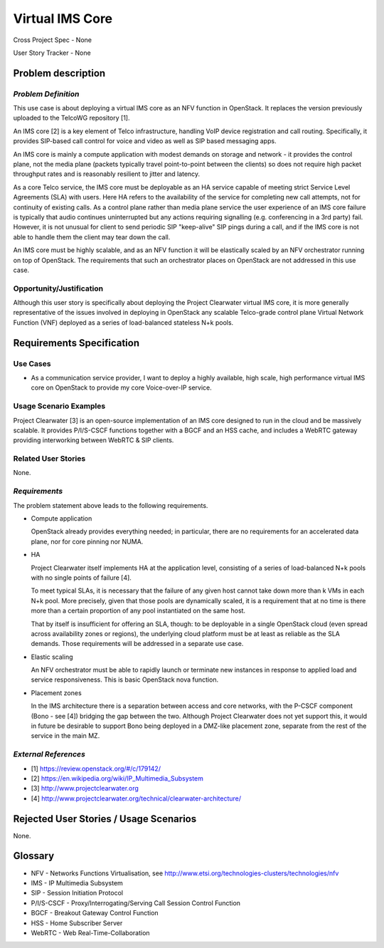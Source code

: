 Virtual IMS Core
================

Cross Project Spec - None

User Story Tracker - None

Problem description
-------------------

*Problem Definition*
++++++++++++++++++++
This use case is about deploying a virtual IMS core as an NFV function in
OpenStack.  It replaces the version previously uploaded to the TelcoWG
repository [1].

An IMS core [2] is a key element of Telco infrastructure, handling VoIP device
registration and call routing.  Specifically, it provides SIP-based call
control for voice and video as well as SIP based messaging apps.

An IMS core is mainly a compute application with modest demands on
storage and network - it provides the control plane, not the media plane
(packets typically travel point-to-point between the clients) so does not
require high packet throughput rates and is reasonably resilient to jitter and
latency.

As a core Telco service, the IMS core must be deployable as an HA service
capable of meeting strict Service Level Agreements (SLA) with users.  Here
HA refers to the availability of the service for completing new call
attempts, not for continuity of existing calls.  As a control plane rather
than media plane service the user experience of an IMS core failure is
typically that audio continues uninterrupted but any actions requiring
signalling (e.g.  conferencing in a 3rd party) fail.  However, it is not
unusual for client to send periodic SIP "keep-alive" SIP pings during a
call, and if the IMS core is not able to handle them the client may tear
down the call.

An IMS core must be highly scalable, and as an NFV function it will be
elastically scaled by an NFV orchestrator running on top of OpenStack.
The requirements that such an orchestrator places on OpenStack are not
addressed in this use case.

Opportunity/Justification
+++++++++++++++++++++++++

Although this user story is specifically about deploying the Project
Clearwater virtual IMS core, it is more generally representative of the
issues involved in deploying in OpenStack any scalable Telco-grade control
plane Virtual Network Function (VNF) deployed as a series of load-balanced
stateless N+k pools.

Requirements Specification
--------------------------

Use Cases
+++++++++

* As a communication service provider, I want to deploy a highly available,
  high scale, high performance virtual IMS core on OpenStack to provide my core
  Voice-over-IP service.

Usage Scenario Examples
+++++++++++++++++++++++

Project Clearwater [3] is an open-source implementation of an IMS core
designed to run in the cloud and be massively scalable.  It provides
P/I/S-CSCF functions together with a BGCF and an HSS cache, and includes a
WebRTC gateway providing interworking between WebRTC & SIP clients.

Related User Stories
++++++++++++++++++++

None.

*Requirements*
++++++++++++++

The problem statement above leads to the following requirements.

* Compute application

  OpenStack already provides everything needed; in particular, there are no
  requirements for an accelerated data plane, nor for core pinning nor NUMA.

* HA

  Project Clearwater itself implements HA at the application level, consisting
  of a series of load-balanced N+k pools with no single points of failure [4].

  To meet typical SLAs, it is necessary that the failure of any given host
  cannot take down more than k VMs in each N+k pool.  More precisely, given
  that those pools are dynamically scaled, it is a requirement that at no time
  is there more than a certain proportion of any pool instantiated on the
  same host.

  That by itself is insufficient for offering an SLA, though: to be deployable
  in a single OpenStack cloud (even spread across availability zones or
  regions), the underlying cloud platform must be at least as reliable as the
  SLA demands.  Those requirements will be addressed in a separate use case.

* Elastic scaling

  An NFV orchestrator must be able to rapidly launch or terminate new
  instances in response to applied load and service responsiveness.  This is
  basic OpenStack nova function.

* Placement zones

  In the IMS architecture there is a separation between access and core
  networks, with the P-CSCF component (Bono - see [4]) bridging the gap
  between the two.  Although Project Clearwater does not yet support this,
  it would in future be desirable to support Bono being deployed in a
  DMZ-like placement zone, separate from the rest of the service in the main
  MZ.

*External References*
+++++++++++++++++++++

* [1] https://review.openstack.org/#/c/179142/
* [2] https://en.wikipedia.org/wiki/IP_Multimedia_Subsystem
* [3] http://www.projectclearwater.org
* [4] http://www.projectclearwater.org/technical/clearwater-architecture/

Rejected User Stories / Usage Scenarios
---------------------------------------
None.

Glossary
--------

* NFV - Networks Functions Virtualisation, see http://www.etsi.org/technologies-clusters/technologies/nfv
* IMS - IP Multimedia Subsystem
* SIP - Session Initiation Protocol
* P/I/S-CSCF - Proxy/Interrogating/Serving Call Session Control Function
* BGCF - Breakout Gateway Control Function
* HSS - Home Subscriber Server
* WebRTC - Web Real-Time-Collaboration
